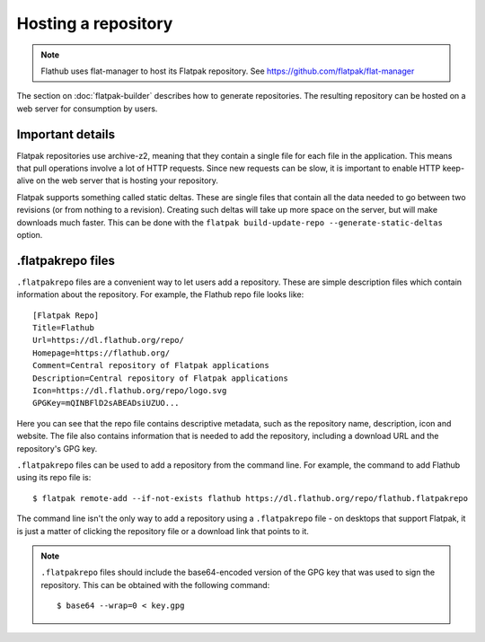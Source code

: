 Hosting a repository
====================

.. note::

  Flathub uses flat-manager to host its Flatpak repository. See
  https://github.com/flatpak/flat-manager

The section on :doc:`flatpak-builder` describes how to generate
repositories. The resulting repository can be hosted on a web server for
consumption by users.

Important details
-----------------

Flatpak repositories use archive-z2, meaning that they contain a single file
for each file in the application. This means that pull operations involve
a lot of HTTP requests. Since new requests can be slow, it is important to
enable HTTP keep-alive on the web server that is hosting your repository.

Flatpak supports something called static deltas. These are single files that
contain all the data needed to go between two revisions (or from nothing to
a revision). Creating such deltas will take up more space on the server,
but will make downloads much faster. This can be done with the ``flatpak
build-update-repo --generate-static-deltas`` option.

.flatpakrepo files
------------------

``.flatpakrepo`` files are a convenient way to let users add a
repository. These are simple description files which contain information
about the repository. For example, the Flathub repo file looks like::

  [Flatpak Repo]
  Title=Flathub
  Url=https://dl.flathub.org/repo/
  Homepage=https://flathub.org/
  Comment=Central repository of Flatpak applications
  Description=Central repository of Flatpak applications
  Icon=https://dl.flathub.org/repo/logo.svg
  GPGKey=mQINBFlD2sABEADsiUZUO...

Here you can see that the repo file contains descriptive metadata, such as
the repository name, description, icon and website. The file also contains
information that is needed to add the repository, including a download URL
and the repository's GPG key.

``.flatpakrepo`` files can be used to add a repository from the command
line. For example, the command to add Flathub using its repo file is::

  $ flatpak remote-add --if-not-exists flathub https://dl.flathub.org/repo/flathub.flatpakrepo

The command line isn't the only way to add a repository using a
``.flatpakrepo`` file - on desktops that support Flatpak, it is just a matter
of clicking the repository file or a download link that points to it.

.. note::

  ``.flatpakrepo`` files should include the base64-encoded version of the
  GPG key that was used to sign the repository. This can be obtained with
  the following command::

  $ base64 --wrap=0 < key.gpg
